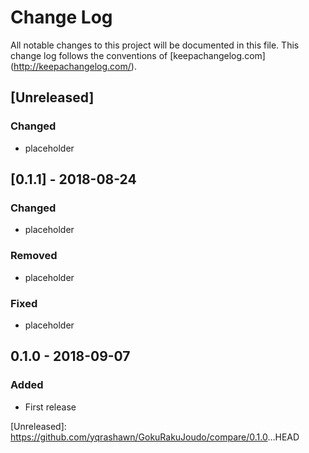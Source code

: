 * Change Log
All notable changes to this project will be documented in this file. This change log follows the conventions of [keepachangelog.com](http://keepachangelog.com/).

** [Unreleased]
*** Changed
- placeholder

** [0.1.1] - 2018-08-24
*** Changed
- placeholder

*** Removed
- placeholder

*** Fixed
- placeholder

** 0.1.0 - 2018-09-07
*** Added
- First release

[Unreleased]: https://github.com/yqrashawn/GokuRakuJoudo/compare/0.1.0...HEAD
# [0.1.1]: https://github.com/yqrashawn/GokuRakuJoudo/compare/0.1.0...0.1.1